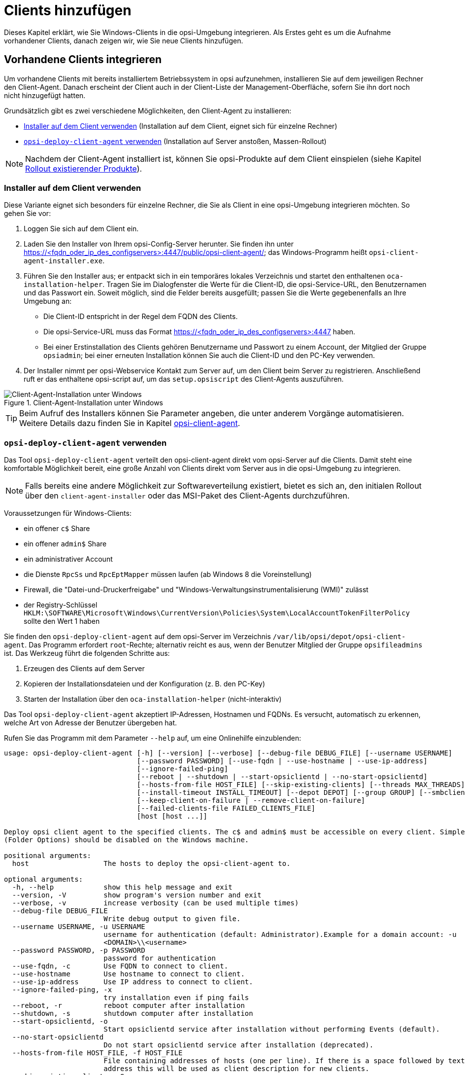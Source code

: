 [[firststeps-osinstall-create-client]]
= Clients hinzufügen

Dieses Kapitel erklärt, wie Sie Windows-Clients in die opsi-Umgebung integrieren. Als Erstes geht es um die Aufnahme vorhandener Clients, danach zeigen wir, wie Sie neue Clients hinzufügen.

[[firststeps-software-deployment-client-integration]]
== Vorhandene Clients integrieren

Um vorhandene Clients mit bereits installiertem Betriebssystem in opsi aufzunehmen, installieren Sie auf dem jeweiligen Rechner den Client-Agent. Danach erscheint der Client auch in der Client-Liste der Management-Oberfläche, sofern Sie ihn dort noch nicht hinzugefügt hatten.

Grundsätzlich gibt es zwei verschiedene Möglichkeiten, den Client-Agent zu installieren:

* <<firststeps-software-deployment-client-integration-installer>> (Installation auf dem Client, eignet sich für einzelne Rechner)
* <<firststeps-software-deployment-client-integration-opsi-deploy>> (Installation auf Server anstoßen, Massen-Rollout)

NOTE: Nachdem der Client-Agent installiert ist, können Sie opsi-Produkte auf dem Client einspielen (siehe Kapitel xref:clients:windows-client/rollout-products.adoc[Rollout existierender Produkte]).

[[firststeps-software-deployment-client-integration-installer]]
=== Installer auf dem Client verwenden

Diese Variante eignet sich besonders für einzelne Rechner, die Sie als Client in eine opsi-Umgebung integrieren möchten. So gehen Sie vor:

. Loggen Sie sich auf dem Client ein.
. Laden Sie den Installer von Ihrem opsi-Config-Server herunter. Sie finden ihn unter https://<fqdn_oder_ip_des_configservers>:4447/public/opsi-client-agent/; das Windows-Programm heißt `opsi-client-agent-installer.exe`.
. Führen Sie den Installer aus; er entpackt sich in ein temporäres lokales Verzeichnis und startet den enthaltenen `oca-installation-helper`. Tragen Sie im Dialogfenster die Werte für die Client-ID, die opsi-Service-URL, den Benutzernamen und das Passwort ein. Soweit möglich, sind die Felder bereits ausgefüllt; passen Sie die Werte gegebenenfalls an Ihre Umgebung an:
* Die Client-ID entspricht in der Regel dem FQDN des Clients.
* Die opsi-Service-URL muss das Format https://<fqdn_oder_ip_des_configservers>:4447 haben.
* Bei einer Erstinstallation des Clients gehören Benutzername und Passwort zu einem Account, der Mitglied der Gruppe `opsiadmin`; bei einer erneuten Installation können Sie auch die Client-ID und den PC-Key verwenden.
. Der Installer nimmt per opsi-Webservice Kontakt zum Server auf, um den Client beim Server zu registrieren. Anschließend ruft er das enthaltene opsi-script auf, um das `setup.opsiscript` des Client-Agents auszuführen.

.Client-Agent-Installation unter Windows 
image::oca_installer-win10.png["Client-Agent-Installation unter Windows", pdfwidth=80%]

TIP: Beim Aufruf des Installers können Sie Parameter angeben, die unter anderem Vorgänge automatisieren. Weitere Details dazu finden Sie in Kapitel xref:clients:client-agent/opsi-client-agent.adoc[opsi-client-agent].

[[firststeps-software-deployment-client-integration-opsi-deploy]]
=== `opsi-deploy-client-agent` verwenden

Das Tool `opsi-deploy-client-agent` verteilt den opsi-client-agent direkt vom opsi-Server auf die Clients. Damit steht eine komfortable Möglichkeit bereit, eine große Anzahl von Clients direkt vom Server aus in die opsi-Umgebung zu integrieren.

NOTE: Falls bereits eine andere Möglichkeit zur Softwareverteilung existiert, bietet es sich an, den initialen Rollout über den `client-agent-installer` oder das MSI-Paket des Client-Agents durchzuführen.

Voraussetzungen für Windows-Clients:

* ein offener `c$` Share
* ein offener `admin$` Share
* ein administrativer Account
* die Dienste `RpcSs` und `RpcEptMapper` müssen laufen (ab Windows 8 die Voreinstellung)
* Firewall, die "Datei-und-Druckerfreigabe" und "Windows-Verwaltungsinstrumentalisierung (WMI)" zulässt
* der Registry-Schlüssel `HKLM:\SOFTWARE\Microsoft\Windows\CurrentVersion\Policies\System\LocalAccountTokenFilterPolicy` sollte den Wert 1 haben

Sie finden den `opsi-deploy-client-agent` auf dem opsi-Server im Verzeichnis `/var/lib/opsi/depot/opsi-client-agent`. Das Programm erfordert `root`-Rechte; alternativ reicht es aus, wenn der Benutzer Mitglied der Gruppe `opsifileadmins` ist. Das Werkzeug führt die folgenden Schritte aus:

. Erzeugen des Clients auf dem Server
. Kopieren der Installationsdateien und der Konfiguration (z.{nbsp}B. den PC-Key)
. Starten der Installation über den `oca-installation-helper` (nicht-interaktiv)

Das Tool `opsi-deploy-client-agent` akzeptiert IP-Adressen, Hostnamen und FQDNs. Es versucht, automatisch zu erkennen, welche Art von Adresse der Benutzer übergeben hat.

Rufen Sie das Programm mit dem Parameter `--help` auf, um eine Onlinehilfe einzublenden:

[source,shell]
----
usage: opsi-deploy-client-agent [-h] [--version] [--verbose] [--debug-file DEBUG_FILE] [--username USERNAME]
                                [--password PASSWORD] [--use-fqdn | --use-hostname | --use-ip-address]
                                [--ignore-failed-ping]
                                [--reboot | --shutdown | --start-opsiclientd | --no-start-opsiclientd]
                                [--hosts-from-file HOST_FILE] [--skip-existing-clients] [--threads MAX_THREADS]
                                [--install-timeout INSTALL_TIMEOUT] [--depot DEPOT] [--group GROUP] [--smbclient | --mount]
                                [--keep-client-on-failure | --remove-client-on-failure]
                                [--failed-clients-file FAILED_CLIENTS_FILE]
                                [host [host ...]]

Deploy opsi client agent to the specified clients. The c$ and admin$ must be accessible on every client. Simple File Sharing
(Folder Options) should be disabled on the Windows machine.

positional arguments:
  host                  The hosts to deploy the opsi-client-agent to.

optional arguments:
  -h, --help            show this help message and exit
  --version, -V         show program's version number and exit
  --verbose, -v         increase verbosity (can be used multiple times)
  --debug-file DEBUG_FILE
                        Write debug output to given file.
  --username USERNAME, -u USERNAME
                        username for authentication (default: Administrator).Example for a domain account: -u
                        <DOMAIN>\\<username>
  --password PASSWORD, -p PASSWORD
                        password for authentication
  --use-fqdn, -c        Use FQDN to connect to client.
  --use-hostname        Use hostname to connect to client.
  --use-ip-address      Use IP address to connect to client.
  --ignore-failed-ping, -x
                        try installation even if ping fails
  --reboot, -r          reboot computer after installation
  --shutdown, -s        shutdown computer after installation
  --start-opsiclientd, -o
                        Start opsiclientd service after installation without performing Events (default).
  --no-start-opsiclientd
                        Do not start opsiclientd service after installation (deprecated).
  --hosts-from-file HOST_FILE, -f HOST_FILE
                        File containing addresses of hosts (one per line). If there is a space followed by text after the
                        address this will be used as client description for new clients.
  --skip-existing-clients, -S
                        skip known opsi clients
  --threads MAX_THREADS, -t MAX_THREADS
                        number of concurrent deployment threads
  --install-timeout INSTALL_TIMEOUT
                        timeout for single threads (default is unlimited)
  --depot DEPOT         Assign new clients to the given depot.
  --group GROUP         Assign fresh clients to an already existing group.
  --smbclient           Mount the client's C$-share via smbclient.
  --mount               Mount the client's C$-share via normal mount on the server for copying the files.This imitates the
                        behaviour of the 'old' script.
  --keep-client-on-failure
                        If the client was created in opsi through this script it will not be removed in case of failure.
                        (DEFAULT)
  --remove-client-on-failure
                        If the client was created in opsi through this script it will be removed in case of failure.
  --failed-clients-file FAILED_CLIENTS_FILE
                        filename to store list of failed clients in
----

TIP: Sie können mit `opsi-deploy-client-agent` auch eine Liste von Clients bearbeiten. Dazu übergeben Sie die Clients entweder als letzten Parameter oder verwenden `-f`, gefolgt vom Dateinamen mit der Liste. In einer solchen Datei notieren Sie jeden Client in einer eigenen Zeile.

